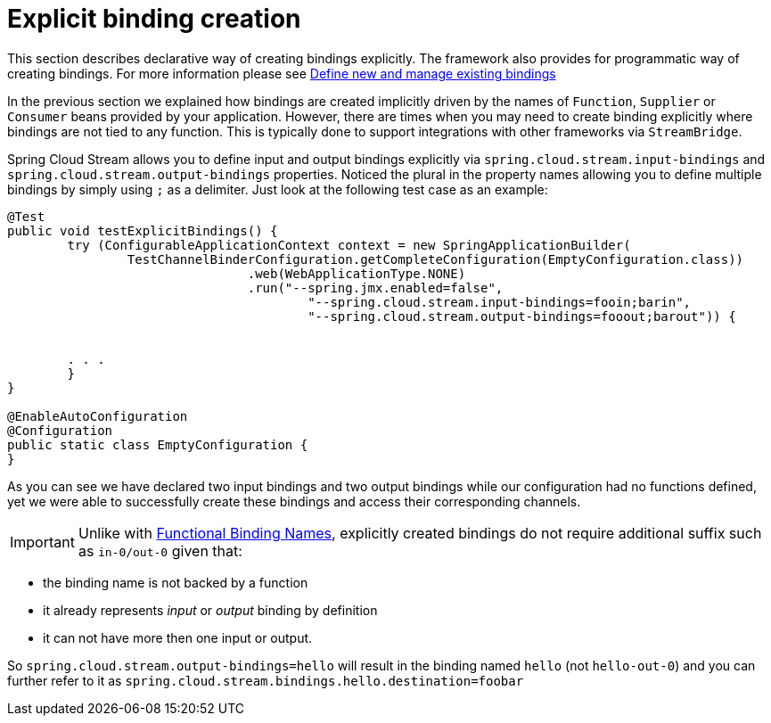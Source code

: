 [[explicit-binding-creation]]
= Explicit binding creation

This section describes declarative way of creating bindings explicitly. The framework also provides for programmatic way of creating bindings. For more 
information please see xref:spring-cloud-stream/binding_visualization_control.adoc#_define_new_and_manage_existing_bindings[Define new and manage existing bindings]

In the previous section we explained how bindings are created implicitly driven by the names of `Function`, `Supplier` or `Consumer` beans provided by your application.
However, there are times when you may need to create binding explicitly where bindings are not tied to any function. This is typically done to
support integrations with other frameworks via `StreamBridge`.

Spring Cloud Stream allows you to define input and output bindings explicitly via `spring.cloud.stream.input-bindings` and  `spring.cloud.stream.output-bindings`
properties. Noticed the plural in the property names allowing you to define multiple bindings by simply using `;` as a delimiter.
Just look at the following test case as an example:

----
@Test
public void testExplicitBindings() {
	try (ConfigurableApplicationContext context = new SpringApplicationBuilder(
		TestChannelBinderConfiguration.getCompleteConfiguration(EmptyConfiguration.class))
				.web(WebApplicationType.NONE)
				.run("--spring.jmx.enabled=false",
					"--spring.cloud.stream.input-bindings=fooin;barin",
					"--spring.cloud.stream.output-bindings=fooout;barout")) {


	. . .
	}
}

@EnableAutoConfiguration
@Configuration
public static class EmptyConfiguration {
}
----

As you can see we have declared two input bindings and two output bindings while our configuration had no functions defined, yet we were able to successfully create these bindings and access their corresponding channels.

IMPORTANT: Unlike with xref:spring-cloud-stream/functional-binding-names.adoc[Functional Binding Names], explicitly created bindings 
do not require additional suffix such as `in-0/out-0` given that:

 - the binding name is not backed by a function
 - it already represents _input_ or _output_ binding by definition 
 - it can not have more then one input or output. 
 
 
So `spring.cloud.stream.output-bindings=hello` will result in the binding named `hello` (not `hello-out-0`) and you can further refer to it as `spring.cloud.stream.bindings.hello.destination=foobar`